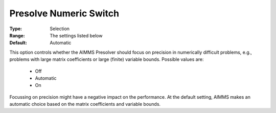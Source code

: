 

.. _option-AIMMS-presolve_numeric_switch:


Presolve Numeric Switch
=======================



:Type:	Selection	
:Range:	The settings listed below	
:Default:	Automatic	



This option controls whether the AIMMS Presolver should focus on precision in numerically difficult problems, e.g., problems with large matrix coefficients or large (finite) variable bounds. Possible values are:



    *	Off
    *	Automatic
    *	On




Focussing on precision might have a negative impact on the performance. At the default setting, AIMMS makes an automatic choice based on the matrix coefficients and variable bounds.




